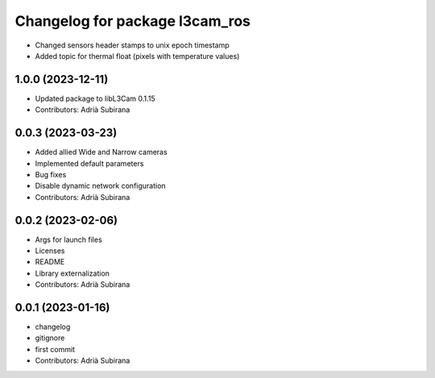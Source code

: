 ^^^^^^^^^^^^^^^^^^^^^^^^^^^^^^^
Changelog for package l3cam_ros
^^^^^^^^^^^^^^^^^^^^^^^^^^^^^^^

- Changed sensors header stamps to unix epoch timestamp
- Added topic for thermal float (pixels with temperature values)

1.0.0 (2023-12-11)
-----------
* Updated package to libL3Cam 0.1.15
* Contributors: Adrià Subirana

0.0.3 (2023-03-23)
-----------
* Added allied Wide and Narrow cameras
* Implemented default parameters
* Bug fixes
* Disable dynamic network configuration
* Contributors: Adrià Subirana

0.0.2 (2023-02-06)
-----------
* Args for launch files
* Licenses
* README
* Library externalization
* Contributors: Adrià Subirana

0.0.1 (2023-01-16)
-----------
* changelog
* gitignore
* first commit
* Contributors: Adrià Subirana
